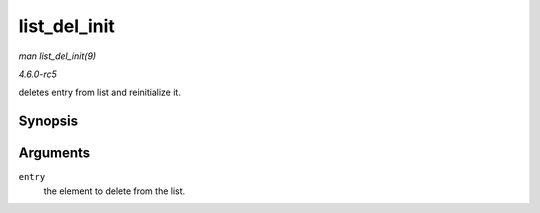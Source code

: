 .. -*- coding: utf-8; mode: rst -*-

.. _API-list-del-init:

=============
list_del_init
=============

*man list_del_init(9)*

*4.6.0-rc5*

deletes entry from list and reinitialize it.


Synopsis
========

.. c:function:: void list_del_init( struct list_head * entry )

Arguments
=========

``entry``
    the element to delete from the list.


.. ------------------------------------------------------------------------------
.. This file was automatically converted from DocBook-XML with the dbxml
.. library (https://github.com/return42/sphkerneldoc). The origin XML comes
.. from the linux kernel, refer to:
..
.. * https://github.com/torvalds/linux/tree/master/Documentation/DocBook
.. ------------------------------------------------------------------------------
